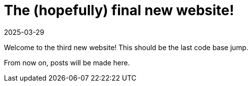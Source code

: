 = The (hopefully) final new website!
2025-03-29
// post/page
:jbake-type: post
// draft/published
:jbake-status: published
:jbake-tags: website, update

Welcome to the third new website! This should be the last code base jump.

From now on, posts will be made here.